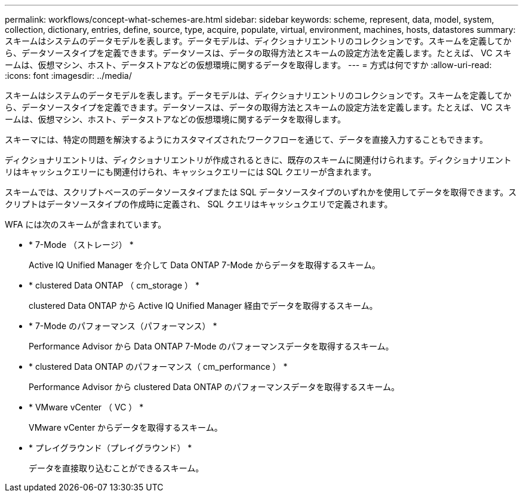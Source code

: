 ---
permalink: workflows/concept-what-schemes-are.html 
sidebar: sidebar 
keywords: scheme, represent, data, model, system, collection, dictionary, entries, define, source, type, acquire, populate, virtual, environment, machines, hosts, datastores 
summary: スキームはシステムのデータモデルを表します。データモデルは、ディクショナリエントリのコレクションです。スキームを定義してから、データソースタイプを定義できます。データソースは、データの取得方法とスキームの設定方法を定義します。たとえば、 VC スキームは、仮想マシン、ホスト、データストアなどの仮想環境に関するデータを取得します。 
---
= 方式は何ですか
:allow-uri-read: 
:icons: font
:imagesdir: ../media/


[role="lead"]
スキームはシステムのデータモデルを表します。データモデルは、ディクショナリエントリのコレクションです。スキームを定義してから、データソースタイプを定義できます。データソースは、データの取得方法とスキームの設定方法を定義します。たとえば、 VC スキームは、仮想マシン、ホスト、データストアなどの仮想環境に関するデータを取得します。

スキーマには、特定の問題を解決するようにカスタマイズされたワークフローを通じて、データを直接入力することもできます。

ディクショナリエントリは、ディクショナリエントリが作成されるときに、既存のスキームに関連付けられます。ディクショナリエントリはキャッシュクエリーにも関連付けられ、キャッシュクエリーには SQL クエリーが含まれます。

スキームでは、スクリプトベースのデータソースタイプまたは SQL データソースタイプのいずれかを使用してデータを取得できます。スクリプトはデータソースタイプの作成時に定義され、 SQL クエリはキャッシュクエリで定義されます。

WFA には次のスキームが含まれています。

* * 7-Mode （ストレージ） *
+
Active IQ Unified Manager を介して Data ONTAP 7-Mode からデータを取得するスキーム。

* * clustered Data ONTAP （ cm_storage ） *
+
clustered Data ONTAP から Active IQ Unified Manager 経由でデータを取得するスキーム。

* * 7-Mode のパフォーマンス（パフォーマンス） *
+
Performance Advisor から Data ONTAP 7-Mode のパフォーマンスデータを取得するスキーム。

* * clustered Data ONTAP のパフォーマンス（ cm_performance ） *
+
Performance Advisor から clustered Data ONTAP のパフォーマンスデータを取得するスキーム。

* * VMware vCenter （ VC ） *
+
VMware vCenter からデータを取得するスキーム。

* * プレイグラウンド（プレイグラウンド） *
+
データを直接取り込むことができるスキーム。


